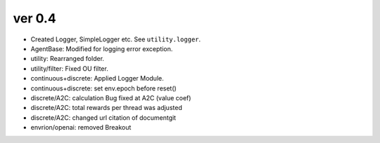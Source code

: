 ver 0.4
------------------------------------------------
- Created Logger, SimpleLogger etc. See ``utility.logger``.
- AgentBase: Modified for logging error exception.
- utility: Rearranged folder.
- utility/filter: Fixed OU filter.
- continuous+discrete: Applied Logger Module.
- continuous+discrete: set env.epoch before reset()
- discrete/A2C: calculation Bug fixed at A2C (value coef)
- discrete/A2C: total rewards per thread was adjusted
- discrete/A2C: changed url citation of documentgit
- envrion/openai: removed Breakout
